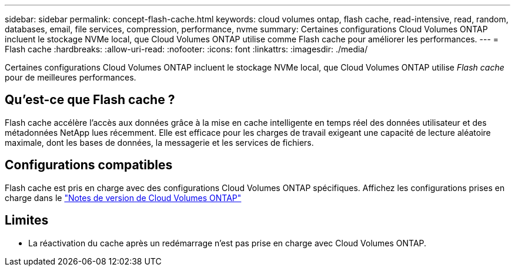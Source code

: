 ---
sidebar: sidebar 
permalink: concept-flash-cache.html 
keywords: cloud volumes ontap, flash cache, read-intensive, read, random, databases, email, file services, compression, performance, nvme 
summary: Certaines configurations Cloud Volumes ONTAP incluent le stockage NVMe local, que Cloud Volumes ONTAP utilise comme Flash cache pour améliorer les performances. 
---
= Flash cache
:hardbreaks:
:allow-uri-read: 
:nofooter: 
:icons: font
:linkattrs: 
:imagesdir: ./media/


[role="lead"]
Certaines configurations Cloud Volumes ONTAP incluent le stockage NVMe local, que Cloud Volumes ONTAP utilise _Flash cache_ pour de meilleures performances.



== Qu'est-ce que Flash cache ?

Flash cache accélère l'accès aux données grâce à la mise en cache intelligente en temps réel des données utilisateur et des métadonnées NetApp lues récemment. Elle est efficace pour les charges de travail exigeant une capacité de lecture aléatoire maximale, dont les bases de données, la messagerie et les services de fichiers.



== Configurations compatibles

Flash cache est pris en charge avec des configurations Cloud Volumes ONTAP spécifiques. Affichez les configurations prises en charge dans le https://docs.netapp.com/us-en/cloud-volumes-ontap-relnotes/index.html["Notes de version de Cloud Volumes ONTAP"^]



== Limites

ifdef::aws[]

* Lors de la configuration de Flash cache pour Cloud Volumes ONTAP 9.12.0 ou version antérieure dans AWS, la compression doit être désactivée sur tous les volumes pour bénéficier des améliorations de performances de Flash cache. Lorsque vous déployez ou mettez à niveau vers Cloud Volumes ONTAP 9.12.1 ou une version ultérieure, vous n'avez pas besoin de désactiver la compression.
+
Choisissez l'absence d'efficacité du stockage lors de la création d'un volume depuis BlueXP, ou créez un volume puis http://docs.netapp.com/ontap-9/topic/com.netapp.doc.dot-cm-vsmg/GUID-8508A4CB-DB43-4D0D-97EB-859F58B29054.html["Désactiver la compression des données à l'aide de l'interface de ligne de commande"^].



endif::aws[]

* La réactivation du cache après un redémarrage n'est pas prise en charge avec Cloud Volumes ONTAP.

